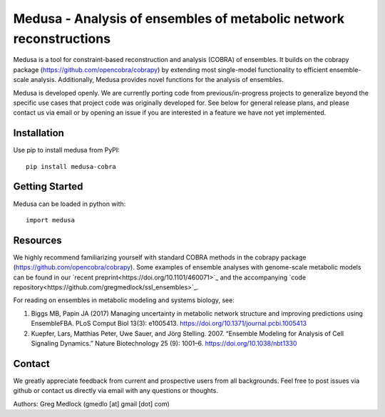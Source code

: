 Medusa - Analysis of ensembles of metabolic network reconstructions
===================================================================

|Build Status| |PyPI|

Medusa is a tool for constraint-based reconstruction and analysis (COBRA) of ensembles. It builds on the cobrapy package (https://github.com/opencobra/cobrapy) by extending most single-model functionality to efficient ensemble-scale analysis. Additionally, Medusa provides novel functions for the analysis of ensembles.

Medusa is developed openly. We are currently porting code from previous/in-progress projects to generalize beyond the specific use cases that project code was originally developed for. See below for general release plans, and please contact us via email or by opening an issue if you are interested in a feature we have not yet implemented.


Installation
~~~~~~~~~~~~

Use pip to install medusa from PyPI::

    pip install medusa-cobra


Getting Started
~~~~~~~~~~~~~~~

Medusa can be loaded in python with::

    import medusa




Resources
~~~~~~~~~

We highly recommend familiarizing yourself with standard COBRA methods in the cobrapy package (https://github.com/opencobra/cobrapy). Some examples of ensemble analyses with genome-scale metabolic models can be found in our `recent preprint<https://doi.org/10.1101/460071>`_ and the accompanying `code repository<https://github.com/gregmedlock/ssl_ensembles>`_.

For reading on ensembles in metabolic modeling and systems biology, see:

1. Biggs MB, Papin JA (2017) Managing uncertainty in metabolic network structure and improving predictions using EnsembleFBA. PLoS Comput Biol 13(3): e1005413. https://doi.org/10.1371/journal.pcbi.1005413

2. Kuepfer, Lars, Matthias Peter, Uwe Sauer, and Jörg Stelling. 2007. “Ensemble Modeling for Analysis of Cell Signaling Dynamics.” Nature Biotechnology 25 (9): 1001–6. https://doi.org/10.1038/nbt1330


Contact
~~~~~~~

We greatly appreciate feedback from current and prospective users from all backgrounds.
Feel free to post issues via github or contact us directly via email with any questions or thoughts.

Authors:
Greg Medlock (gmedlo [at] gmail [dot] com)

.. |Build Status| image:: https://api.travis-ci.org/gregmedlock/Medusa.svg?branch=master
   :target: https://travis-ci.org/gregmedlock/Medusa/
.. |PyPI| image:: https://badge.fury.io/py/medusa-cobra.svg
   :target: https://pypi.python.org/pypi/medusa-cobra
